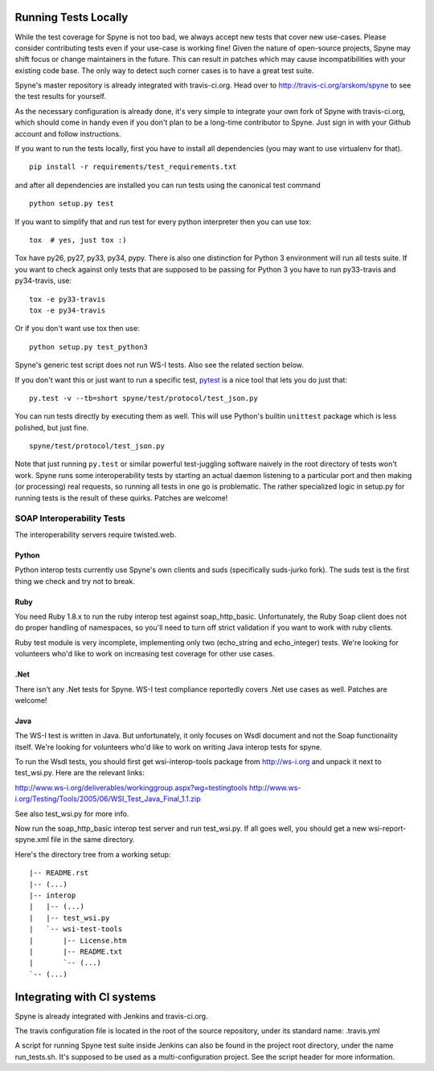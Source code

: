 
*********************
Running Tests Locally
*********************

While the test coverage for Spyne is not too bad, we always accept new tests
that cover new use-cases. Please consider contributing tests even if your
use-case is working fine! Given the nature of open-source projects, Spyne may
shift focus or change maintainers in the future. This can result in patches
which may cause incompatibilities with your existing code base. The only way to
detect such corner cases is to have a great test suite.

Spyne's master repository is already integrated with travis-ci.org. Head over
to http://travis-ci.org/arskom/spyne to see the test results for yourself.

As the necessary configuration is already done, it's very simple to integrate
your own fork of Spyne with travis-ci.org, which should come in handy even if
you don't plan to be a long-time contributor to Spyne. Just sign in with your
Github account and follow instructions.

If you want to run the tests locally, first you have to install all dependencies
(you may want to use virtualenv for that). ::

    pip install -r requirements/test_requirements.txt

and after all dependencies are installed you can run tests using the canonical
test command ::

    python setup.py test

If you want to simplify that and run test for every python interpreter then you
can use tox: ::

    tox  # yes, just tox :)

Tox have py26, py27, py33, py34, pypy. There is also one distinction for Python 3
environment will run all tests suite. If you want to check against only tests
that are supposed to be passing for Python 3 you have to run py33-travis and
py34-travis, use: ::

    tox -e py33-travis
    tox -e py34-travis

Or if you don't want use tox then use: ::

    python setup.py test_python3

Spyne's generic test script does not run WS-I tests. Also see the related
section below.

If you don't want this or just want to run a specific test,
`pytest <http://pytest.org/latest/>`_  is a nice tool that lets you do just
that: ::

    py.test -v --tb=short spyne/test/protocol/test_json.py

You can run tests directly by executing them as well. This will use Python's
builtin ``unittest`` package which is less polished, but just fine. ::

    spyne/test/protocol/test_json.py

Note that just running ``py.test`` or similar powerful test-juggling software
naively in the root directory of tests won't work. Spyne runs some
interoperability tests by starting an actual daemon listening to a particular
port and then making (or processing) real requests, so running all tests in one
go is problematic. The rather specialized logic in setup.py for running tests
is the result of these quirks. Patches are welcome!


SOAP Interoperability Tests
===========================

The interoperability servers require twisted.web.

Python
------

Python interop tests currently use Spyne's own clients and suds (specifically
suds-jurko fork). The suds test is the first thing we check and try not to break.

Ruby
----

You need Ruby 1.8.x to run the ruby interop test against soap_http_basic.
Unfortunately, the Ruby Soap client does not do proper handling of namespaces,
so you'll need to turn off strict validation if you want to work with ruby
clients.

Ruby test module is very incomplete, implementing only two (echo_string and
echo_integer) tests. We're looking for volunteers who'd like to work on
increasing test coverage for other use cases.

.Net
----

There isn't any .Net tests for Spyne. WS-I test compliance reportedly covers
.Net use cases as well. Patches are welcome!

Java
----

The WS-I test is written in Java. But unfortunately, it only focuses on Wsdl
document and not the Soap functionality itself. We're looking for volunteers
who'd like to work on writing Java interop tests for spyne.

To run the Wsdl tests, you should first get wsi-interop-tools package from
http://ws-i.org and unpack it next to test_wsi.py. Here are the relevant links:

http://www.ws-i.org/deliverables/workinggroup.aspx?wg=testingtools
http://www.ws-i.org/Testing/Tools/2005/06/WSI_Test_Java_Final_1.1.zip

See also test_wsi.py for more info.

Now run the soap_http_basic interop test server and run test_wsi.py. If all goes
well, you should get a new wsi-report-spyne.xml file in the same directory.

Here's the directory tree from a working setup:

::

    |-- README.rst
    |-- (...)
    |-- interop
    |   |-- (...)
    |   |-- test_wsi.py
    |   `-- wsi-test-tools
    |       |-- License.htm
    |       |-- README.txt
    |       `-- (...)
    `-- (...)


***************************
Integrating with CI systems
***************************

Spyne is already integrated with Jenkins and travis-ci.org.

The travis configuration file is located in the root of the source repository,
under its standard name: .travis.yml

A script for running Spyne test suite inside Jenkins can also be found in the
project root directory, under the name run_tests.sh. It's supposed to be used
as a multi-configuration project. See the script header for more information.
